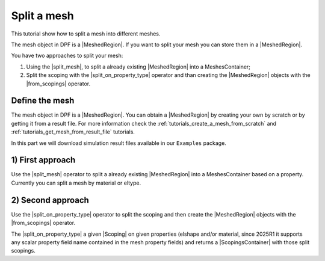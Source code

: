 .. _tutorials_split_mesh:

============
Split a mesh
============

This tutorial show how to split a mesh into different meshes.

.. |MeshedRegion| replace:: :class:`MeshedRegion <ansys.dpf.core.meshed_region.MeshedRegion>`
.. |MeshesContainer| replace:: :class:`MeshesContainer <ansys.dpf.core.meshes_container.MeshesContainer>`
.. |split_mesh| replace:: :class:`split_mesh <ansys.dpf.core.operators.mesh.split_mesh.split_mesh>`
.. |split_on_property_type| replace:: :class:`split_on_property_type <ansys.dpf.core.operators.scoping.split_on_property_type.split_on_property_type>`
.. |from_scopings| replace:: :class:`from_scopings <ansys.dpf.core.operators.mesh.from_scopings.from_scopings>`
.. |DataSources| replace:: :class:`Model <ansys.dpf.core.data_sources.DataSources>`
.. |Scoping| replace:: :class:`Scoping <ansys.dpf.core.scoping.Scoping>`
.. |ScopingsContainer| replace:: :class:`ScopingsContainer <ansys.dpf.core.scopings_container.ScopingsContainer>`

The mesh object in DPF is a |MeshedRegion|. If you want to split your mesh you can store them in a |MeshedRegion|.

You have two approaches to split your mesh:

1) Using the |split_mesh|, to split a already existing |MeshedRegion| into a MeshesContainer;
2) Split the scoping with the |split_on_property_type| operator and than creating the |MeshedRegion|
   objects with the |from_scopings| operator.

Define the mesh
---------------

The mesh object in DPF is a |MeshedRegion|. You can obtain a |MeshedRegion| by creating your
own by scratch or by getting it from a result file. For more information check the
:ref:`tutorials_create_a_mesh_from_scratch` and :ref:`tutorials_get_mesh_from_result_file` tutorials.

In this part we will download simulation result files available
in our ``Examples`` package.

.. tab-set::

    .. tab-item:: MAPDL


        .. code-block:: python

            # Import the ``ansys.dpf.core`` module, including examples files and the operators subpackage
            from ansys.dpf import core as dpf
            from ansys.dpf.core import examples
            from ansys.dpf.core import operators as ops
            # Define the result file
            result_file_path_1 = examples.find_static_rst()
            # Create the model
            my_model_1 = dpf.Model(data_sources=result_file_path_1)
            # Get the mesh
            my_meshed_region_1 = my_model_1.metadata.meshed_region

    .. tab-item:: LSDYNA

        .. code-block:: python

            # Import the ``ansys.dpf.core`` module, including examples files and the operators subpackage
            from ansys.dpf import core as dpf
            from ansys.dpf.core import examples
            from ansys.dpf.core import operators as ops
            # Define the result file
            result_file_path_2 = examples.download_d3plot_beam()
            # Create the DataSources object
            my_data_sources_2 = dpf.DataSources()
            my_data_sources_2.set_result_file_path(filepath=result_file_path_2[0], key="d3plot")
            my_data_sources_2.add_file_path(filepath=result_file_path_2[3], key="actunits")
            # Create the model
            my_model_2 = dpf.Model(data_sources=my_data_sources_2)
            # Get the mesh
            my_meshed_region_2 = my_model_2.metadata.meshed_region

    .. tab-item:: Fluent

        .. code-block:: python

            # Import the ``ansys.dpf.core`` module, including examples files and the operators subpackage
            from ansys.dpf import core as dpf
            from ansys.dpf.core import examples
            from ansys.dpf.core import operators as ops
            # Define the result file
            result_file_path_3 = examples.download_fluent_axial_comp()["flprj"]
            # Create the model
            my_model_3 = dpf.Model(data_sources=result_file_path_3)
            # Get the mesh
            my_meshed_region_3 = my_model_3.metadata.meshed_region

    .. tab-item:: CFX

        .. code-block:: python

            # Import the ``ansys.dpf.core`` module, including examples files and the operators subpackage
            from ansys.dpf import core as dpf
            from ansys.dpf.core import examples
            from ansys.dpf.core import operators as ops
            # Define the result file
            result_file_path_4 = examples.download_cfx_mixing_elbow()
            # Create the model
            my_model_4 = dpf.Model(data_sources=result_file_path_4)
            # Get the mesh
            my_meshed_region_4 = my_model_4.metadata.meshed_region

1) First approach
-----------------

Use the |split_mesh| operator to split a already existing |MeshedRegion| into a MeshesContainer based on a property.
Currently you can split a mesh by material or eltype.

.. tab-set::

    .. tab-item:: MAPDL

        .. code-block:: python

            # Split the mesh by material
            my_meshes_11 = ops.mesh.split_mesh(mesh=my_meshed_region_1,property="mat").eval()
            # Print the meshes
            print(my_meshes_11)

        .. rst-class:: sphx-glr-script-out

         .. jupyter-execute::
            :hide-code:

            from ansys.dpf import core as dpf
            from ansys.dpf.core import examples
            from ansys.dpf.core import operators as ops
            result_file_path_1 = examples.find_multishells_rst()
            my_model_1 = dpf.Model(data_sources=result_file_path_1)
            my_meshed_region_1 = my_model_1.metadata.meshed_region
            my_meshes_11 = ops.mesh.split_mesh(mesh=my_meshed_region_1,property="mat").eval()
            print(my_meshes_11)

    .. tab-item:: LSDYNA

        .. code-block:: python

            # Split the mesh by material
            my_meshes_21 = ops.mesh.split_mesh(mesh=my_meshed_region_2,property="mat").eval()
            # Print the meshes
            print(my_meshes_21)

        .. rst-class:: sphx-glr-script-out

         .. jupyter-execute::
            :hide-code:

            result_file_path_2 = examples.download_d3plot_beam()
            # Create the DataSources object
            my_data_sources_2 = dpf.DataSources()
            my_data_sources_2.set_result_file_path(filepath=result_file_path_2[0], key="d3plot")
            my_data_sources_2.add_file_path(filepath=result_file_path_2[3], key="actunits")
            # Create the model
            my_model_2 = dpf.Model(data_sources=my_data_sources_2)
            # Get the mesh
            my_meshed_region_2 = my_model_2.metadata.meshed_region
            # Split the mesh by material
            my_meshes_21 = ops.mesh.split_mesh(mesh=my_meshed_region_2,property="mat").eval()
            # Print the meshes
            print(my_meshes_21)

    .. tab-item:: Fluent

        .. code-block:: python

            # Split the mesh by material
            my_meshes_31 = ops.mesh.split_mesh(mesh=my_meshed_region_3,property="mat").eval()
            # Print the meshes
            print(my_meshes_31)

        .. rst-class:: sphx-glr-script-out

         .. jupyter-execute::
            :hide-code:

            # Define the result file
            result_file_path_3 = examples.download_fluent_axial_comp()["flprj"]
            # Create the model
            my_model_3 = dpf.Model(data_sources=result_file_path_3)
            # Get the mesh
            my_meshed_region_3 = my_model_3.metadata.meshed_region
            # Split the mesh by material
            my_meshes_31 = ops.mesh.split_mesh(mesh=my_meshed_region_3,property="mat").eval()
            # Print the meshes
            print(my_meshes_31)

    .. tab-item:: CFX

        .. code-block:: python

            # Split the mesh by material
            my_meshes_41 = ops.mesh.split_mesh(mesh=my_meshed_region_4,property="mat").eval()
            # Print the meshes
            print(my_meshes_41)

        .. rst-class:: sphx-glr-script-out

         .. jupyter-execute::
            :hide-code:

            # Define the result file
            result_file_path_4 = examples.download_cfx_mixing_elbow()
            # Create the model
            my_model_4 = dpf.Model(data_sources=result_file_path_4)
            # Get the mesh
            my_meshed_region_4 = my_model_4.metadata.meshed_region
            # Split the mesh by material
            my_meshes_41 = ops.mesh.split_mesh(mesh=my_meshed_region_4,property="mat").eval()
            # Print the meshes
            print(my_meshes_41)

2) Second approach
------------------

Use the |split_on_property_type| operator to split the scoping and then create the |MeshedRegion|
objects with the |from_scopings| operator.

The |split_on_property_type| a given |Scoping| on given properties (elshape and/or material, since 2025R1
it supports any scalar property field name contained in the mesh property fields) and returns a |ScopingsContainer|
with those split scopings.

.. tab-set::

    .. tab-item:: MAPDL

        .. code-block:: python

            # Define the scoping split by material
            split_scoping_1 = ops.scoping.split_on_property_type(mesh=my_meshed_region_1, label1="mat").eval()
            # Get the split meshes
            my_meshes_12 = ops.mesh.from_scopings(scopings_container=split_scoping_1,mesh=my_meshed_region_1).eval()
            # Print the meshes
            print(my_meshes_12)

        .. rst-class:: sphx-glr-script-out

         .. jupyter-execute::
            :hide-code:

            # Define the scoping split by material
            split_scoping_1 = ops.scoping.split_on_property_type(mesh=my_meshed_region_1, label1="mat").eval()
            # Get the split meshes
            my_meshes_12 = ops.mesh.from_scopings(scopings_container=split_scoping_1,mesh=my_meshed_region_1).eval()
            # Print the meshes
            print(my_meshes_12)

    .. tab-item:: LSDYNA

        .. code-block:: python

            # Define the scoping split by material
            split_scoping_2 = ops.scoping.split_on_property_type(mesh=my_meshed_region_2, label1="mat").eval()
            # Get the split meshes
            my_meshes_22 = ops.mesh.from_scopings(scopings_container=split_scoping_2,mesh=my_meshed_region_2).eval()
            # Print the meshes
            print(my_meshes_22)

        .. rst-class:: sphx-glr-script-out

         .. jupyter-execute::
            :hide-code:

            # Define the scoping split by material
            split_scoping_2 = ops.scoping.split_on_property_type(mesh=my_meshed_region_2, label1="mat").eval()
            # Get the split meshes
            my_meshes_22 = ops.mesh.from_scopings(scopings_container=split_scoping_2,mesh=my_meshed_region_2).eval()
            # Print the meshes
            print(my_meshes_22)

    .. tab-item:: Fluent

        .. code-block:: python

            # Define the scoping split by material
            split_scoping_3 = ops.scoping.split_on_property_type(mesh=my_meshed_region_3, label1="mat").eval()
            # Get the split meshes
            my_meshes_32 = ops.mesh.from_scopings(scopings_container=split_scoping_3,mesh=my_meshed_region_3).eval()
            # Print the meshes
            print(my_meshes_32)

        .. rst-class:: sphx-glr-script-out

         .. jupyter-execute::
            :hide-code:

            # Define the scoping split by material
            split_scoping_3 = ops.scoping.split_on_property_type(mesh=my_meshed_region_3, label1="mat").eval()
            # Get the split meshes
            my_meshes_32 = ops.mesh.from_scopings(scopings_container=split_scoping_3,mesh=my_meshed_region_3).eval()
            # Print the meshes
            print(my_meshes_32)

    .. tab-item:: CFX

        .. code-block:: python

            # Define the scoping split by material
            split_scoping_4 = ops.scoping.split_on_property_type(mesh=my_meshed_region_4, label1="mat").eval()
            # Get the split meshes
            my_meshes_42 = ops.mesh.from_scopings(scopings_container=split_scoping_4,mesh=my_meshed_region_4).eval()
            # Print the meshes
            print(my_meshes_42)

        .. rst-class:: sphx-glr-script-out

         .. jupyter-execute::
            :hide-code:

            # Define the scoping split by material
            split_scoping_4 = ops.scoping.split_on_property_type(mesh=my_meshed_region_4, label1="mat").eval()
            # Get the split meshes
            my_meshes_42 = ops.mesh.from_scopings(scopings_container=split_scoping_4,mesh=my_meshed_region_4).eval()
            # Print the meshes
            print(my_meshes_42)
